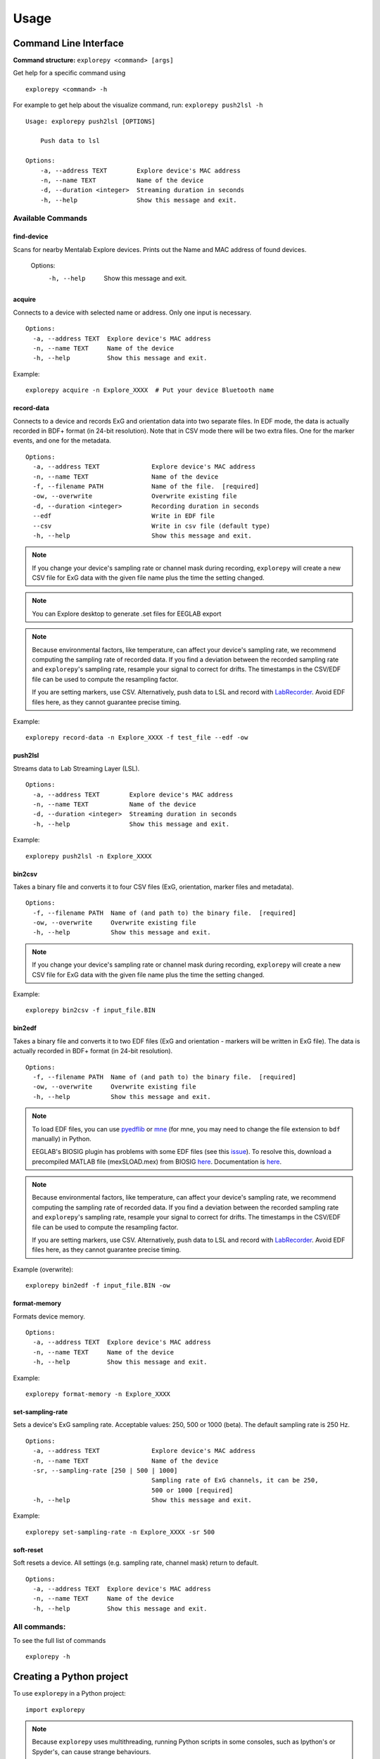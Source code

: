 =====
Usage
=====

Command Line Interface
^^^^^^^^^^^^^^^^^^^^^^
**Command structure:**
``explorepy <command> [args]``

Get help for a specific command using
::
    explorepy <command> -h
For example to get help about the visualize command, run: ``explorepy push2lsl -h``
::

    Usage: explorepy push2lsl [OPTIONS]

        Push data to lsl

    Options:
        -a, --address TEXT        Explore device's MAC address
        -n, --name TEXT           Name of the device
        -d, --duration <integer>  Streaming duration in seconds
        -h, --help                Show this message and exit.


Available Commands
""""""""""""""""""

find-device
%%%%
Scans for nearby Mentalab Explore devices. Prints out the Name and MAC address of found devices.

    Options:
      -h, --help                      Show this message and exit.


acquire
%%%%
Connects to a device with selected name or address. Only one input is necessary.
::

    Options:
      -a, --address TEXT  Explore device's MAC address
      -n, --name TEXT     Name of the device
      -h, --help          Show this message and exit.

Example:
::
    explorepy acquire -n Explore_XXXX  # Put your device Bluetooth name

record-data
%%%%

Connects to a device and records ExG and orientation data into two separate files. In EDF mode, the data is actually recorded in BDF+ format (in 24-bit resolution). Note that in CSV mode there will be two extra files. One for the marker events, and one for the metadata.
::

    Options:
      -a, --address TEXT              Explore device's MAC address
      -n, --name TEXT                 Name of the device
      -f, --filename PATH             Name of the file.  [required]
      -ow, --overwrite                Overwrite existing file
      -d, --duration <integer>        Recording duration in seconds
      --edf                           Write in EDF file
      --csv                           Write in csv file (default type)
      -h, --help                      Show this message and exit.


.. note:: If you change your device's sampling rate or channel mask during recording, ``explorepy`` will create a new CSV file for ExG data with the given file name plus the time the setting changed.

.. note:: You can Explore desktop to generate .set files for EEGLAB export

.. note:: Because environmental factors, like temperature, can affect your device's sampling rate, we recommend computing the sampling rate of recorded data. If you find a deviation between the recorded sampling rate and ``explorepy``'s sampling rate, resample your signal to correct for drifts. The timestamps in the CSV/EDF file can be used to compute the resampling factor.

           If you are setting markers, use CSV. Alternatively, push data to LSL and record with `LabRecorder <https://github.com/labstreaminglayer/App-labrecorder/tree/master>`_. Avoid EDF files here, as they cannot guarantee precise timing.


Example:
::
    explorepy record-data -n Explore_XXXX -f test_file --edf -ow

push2lsl
%%%%

Streams data to Lab Streaming Layer (LSL).
::

    Options:
      -a, --address TEXT        Explore device's MAC address
      -n, --name TEXT           Name of the device
      -d, --duration <integer>  Streaming duration in seconds
      -h, --help                Show this message and exit.

Example:
::
    explorepy push2lsl -n Explore_XXXX

bin2csv
%%%%

Takes a binary file and converts it to four CSV files (ExG, orientation, marker files and metadata).
::

    Options:
      -f, --filename PATH  Name of (and path to) the binary file.  [required]
      -ow, --overwrite     Overwrite existing file
      -h, --help           Show this message and exit.

.. note:: If you change your device's sampling rate or channel mask during recording, ``explorepy`` will create a new CSV file for ExG data with the given file name plus the time the setting changed.

Example:
::
    explorepy bin2csv -f input_file.BIN

bin2edf
%%%%

Takes a binary file and converts it to two EDF files (ExG and orientation - markers will be written in ExG file). The data is actually recorded in BDF+ format (in 24-bit resolution).
::

    Options:
      -f, --filename PATH  Name of (and path to) the binary file.  [required]
      -ow, --overwrite     Overwrite existing file
      -h, --help           Show this message and exit.

.. note:: To load EDF files, you can use `pyedflib <https://github.com/holgern/pyedflib>`_ or `mne <https://github.com/mne-tools/mne-python>`_ (for mne, you may need to change the file extension to ``bdf`` manually) in Python.

          EEGLAB's BIOSIG plugin has problems with some EDF files (see this `issue <https://github.com/sccn/eeglab/issues/103>`_). To resolve this, download a precompiled MATLAB file (mexSLOAD.mex) from BIOSIG `here <https://pub.ist.ac.at/~schloegl/src/mexbiosig/>`_. Documentation is `here <http://biosig.sourceforge.net/help/biosig/t200/sload.html>`_.

.. note:: Because environmental factors, like temperature, can affect your device's sampling rate, we recommend computing the sampling rate of recorded data. If you find a deviation between the recorded sampling rate and ``explorepy``'s sampling rate, resample your signal to correct for drifts. The timestamps in the CSV/EDF file can be used to compute the resampling factor.

           If you are setting markers, use CSV. Alternatively, push data to LSL and record with `LabRecorder <https://github.com/labstreaminglayer/App-labrecorder/tree/master>`_. Avoid EDF files here, as they cannot guarantee precise timing.

Example (overwrite):
::
    explorepy bin2edf -f input_file.BIN -ow


format-memory
%%%%

Formats device memory.
::

    Options:
      -a, --address TEXT  Explore device's MAC address
      -n, --name TEXT     Name of the device
      -h, --help          Show this message and exit.

Example:
::
    explorepy format-memory -n Explore_XXXX

set-sampling-rate
%%%%

Sets a device's ExG sampling rate. Acceptable values: 250, 500 or 1000 (beta). The default sampling rate is 250 Hz.
::

    Options:
      -a, --address TEXT              Explore device's MAC address
      -n, --name TEXT                 Name of the device
      -sr, --sampling-rate [250 | 500 | 1000]
                                      Sampling rate of ExG channels, it can be 250,
                                      500 or 1000 [required]
      -h, --help                      Show this message and exit.

Example:
::
    explorepy set-sampling-rate -n Explore_XXXX -sr 500


soft-reset
%%%%

Soft resets a device. All settings (e.g. sampling rate, channel mask) return to default.
::

    Options:
      -a, --address TEXT  Explore device's MAC address
      -n, --name TEXT     Name of the device
      -h, --help          Show this message and exit.


All commands:
"""""""""""""""""
To see the full list of commands
::
    explorepy -h


Creating a Python project
^^^^^^^^^^^^^^
To use ``explorepy`` in a Python project:
::
	import explorepy

.. note:: Because ``explorepy`` uses multithreading, running Python scripts in some consoles, such as Ipython's or Spyder's, can cause strange behaviours.

.. note:: For an example project using ``explorepy``, see this `folder on GitHub <https://github.com/Mentalab-hub/explorepy/tree/master/examples>`_.


Initialization
""""""""""""""
Before starting a session, ensure your device is paired to your computer. The device will display under the following: ``Explore_XXXX``.

**Be sure to initialize the Bluetooth connection before streaming:**
::

    explore = explorepy.Explore()
    explore.connect(device_name="Explore_XXXX") # Put your device Bluetooth name

Alternatively, use your device's MAC address.
::
    explore.connect(mac_address="XX:XX:XX:XX:XX:XX")

If the device cannot be found, you will receive an error.

Streaming
"""""""""

After connecting to the device, you will be able to stream and print data to the console.
::
    explore.acquire()

Recording
"""""""""

You can record data in realtime to EDF (BDF+) or CSV files using:
::
    explore.record_data(file_name='test', duration=120, file_type='csv')

This will record data in three separate files: "``test_ExG.csv``", "``test_ORN.csv``" and "``test_marker.csv``", which contain ExG data, orientation data (accelerometer, gyroscope, magnetometer) and event markers respectively. Add command arguments to overwrite files and set the duration of the recording (in seconds).
::
    explore.record_data(file_name='test', do_overwrite=True, file_type='csv', duration=120)

.. note:: To load EDF files, you can use `pyedflib <https://github.com/holgern/pyedflib>`_ or `mne <https://github.com/mne-tools/mne-python>`_ (for mne, you may need to change the file extension to ``bdf`` manually) in Python.

          EEGLAB's BIOSIG plugin has problems with some EDF files (see this `issue <https://github.com/sccn/eeglab/issues/103>`_). To resolve this, download a precompiled MATLAB file (mexSLOAD.mex) from BIOSIG `here <https://pub.ist.ac.at/~schloegl/src/mexbiosig/>`_. Documentation is `here <http://biosig.sourceforge.net/help/biosig/t200/sload.html>`_.

.. note:: Because environmental factors, like temperature, can affect your device's sampling rate, we recommend computing the sampling rate of recorded data. If you find a deviation between the recorded sampling rate and ``explorepy``'s sampling rate, resample your signal to correct for drifts. The timestamps in the CSV/EDF file can be used to compute the resampling factor.

           If you are setting markers, use CSV. Alternatively, push data to LSL and record with `LabRecorder <https://github.com/labstreaminglayer/App-labrecorder/tree/master>`_. Avoid EDF, as it cannot guarantee precise timing.


Lab Streaming Layer (lsl)
"""""""""""""""""""""""

You can push data to LSL using:
::
    explore.push2lsl()

LSL allows you to stream data from your Explore device and third-parties, like OpenVibe or MATLAB, simultaneously. (See the `LabStreaming Layer docs <https://github.com/sccn/labstreaminglayer>`_ and `OpenVibe docs <http://openvibe.inria.fr/how-to-use-labstreaminglayer-in-openvibe/>`_ for more).

``push2lsl`` creates three LSL streams; one for each of ExG data, orientation data and marker events. If your device loses connection, ``explorepy`` will try to reconnect automatically.

Converter
"""""""""

It is possible to extract BIN files from a device via USB. To convert these binary files to CSV, use ``bin2csv``. This function will create two CSV files (one for orientation, the other one for ExG data). A Bluetooth connection is not needed for this.
::
    explore.convert_bin(bin_file='DATA001.BIN', file_type='csv', do_overwrite=False)


.. note:: If you change your device's sampling rate or channel mask during recording, ``explorepy`` will create a new CSV file for ExG data with the given file name plus the time the setting changed.

.. note:: Because environmental factors, like temperature, can affect your device's sampling rate, we recommend computing the sampling rate of recorded data. If you find a deviation between the recorded sampling rate and ``explorepy``'s sampling rate, resample your signal to correct for drifts. The timestamps in the CSV/EDF file can be used to compute the resampling factor.

           If you are setting markers, use CSV. Alternatively, push data to LSL and record with `LabRecorder <https://github.com/labstreaminglayer/App-labrecorder/tree/master>`_. Avoid EDF, as it cannot guarantee precise timing.

Event markers
"""""""""""""
Event markers can be used to time synch data. The following table describes all types of event markers
available for Explore device.

.. list-table:: Event markers table
    :widths: 25 25 50
    :header-rows: 1

    * - Type
      - Code range
      - Label in recordings
    * - Push button
      - 0-7
      - pb_<CODE>
    * - Software marker
      - Any string between 1 and 7 characters
      - sw_<marker_text>
    * - Trigger-in
      - Only 0
      - in_0

In order to set markers programmatically, use:
::
    explore.set_marker(code='marker_1')

A simple example of software markers used in a script can be found `here <https://github.com/Mentalab-hub/explorepy/tree/master/examples/marker_example.py>`_.

Device configuration
""""""""""""""""""""

You can programmatically change a device's settings.

To change a device's sampling rate:
::
    explore.set_sampling_rate(sampling_rate=500)


To format a device's memory:
::
    explore.format_memory()


To reset a device's settings:
::
    explore.reset_soft()


Sensor data acquisition in real-time
""""""""""""""""""""""""""""""""""""
::

    """An example code for data acquisition from Explore device

    import time
    import explorepy
    from explorepy.stream_processor import TOPICS
    import argparse


    def my_exg_function(packet):
        """A function that receives ExG packets and does some operations on the data"""
        t_vector, exg_data = packet.get_data()
        print("Received an ExG packet with data shape: ", exg_data.shape)
        #############
        # YOUR CODE #
        #############


    def my_env_function(packet):
        """A function that receives env packets(temperature, light, battery) and does some operations on the data"""
        print("Received an environment packet: ", packet)
        #############
        # YOUR CODE #
        #############


    def my_orn_function(packet):
        """A function that receives orientation packets and does some operations on the data"""
        timestamp, orn_data = packet.get_data()
        print("Received an orientation packet: ", orn_data)
        #############
        # YOUR CODE #
        #############


    def main():
        parser = argparse.ArgumentParser(description="Example code for data acquisition")
        parser.add_argument("-n", "--name", dest="name", type=str, help="Name of the device.")
        args = parser.parse_args()

        # Create an Explore object
        exp_device = explorepy.Explore()

        # Connect to the Explore device using device bluetooth name or mac address
        exp_device.connect(device_name=args.name)

        # Subscribe your function to the stream publisher
        exp_device.stream_processor.subscribe(callback=my_exg_function, topic=TOPICS.raw_ExG)
        exp_device.stream_processor.subscribe(callback=my_orn_function, topic=TOPICS.raw_orn)
        exp_device.stream_processor.subscribe(callback=my_env_function, topic=TOPICS.env)
        try:
            while True:
                time.sleep(.5)
        except KeyboardInterrupt:
            return


    if __name__ == "__main__":
        main()
    """

Impedance data acquisition in real-time
"""""""""""""""""""""""""""""""""""""""
::

    # An example code for impedance data acquisition from Explore device

    import time
    import explorepy
    from explorepy.stream_processor import TOPICS


    def handle_imp(packet):
        """A function that receives impedance packet values"""
        imp_values = packet.get_impedances()
        print(imp_values)


    exp_device = explorepy.Explore()

    # Connect to the Explore device using device bluetooth name or mac address
    exp_device.connect('Explore_XXXX')

    exp_device.stream_processor.subscribe(callback=handle_imp, topic=TOPICS.imp)

    # enable impedance mode
    exp_device.stream_processor.imp_initialize(notch_freq=50)

    count = 0
    while count < 15:
        time.sleep(1)
        count += 1

    exp_device.stream_processor.disable_imp()
    exp_device.stream_processor.unsubscribe(callback=handle_imp, topic=TOPICS.imp)

